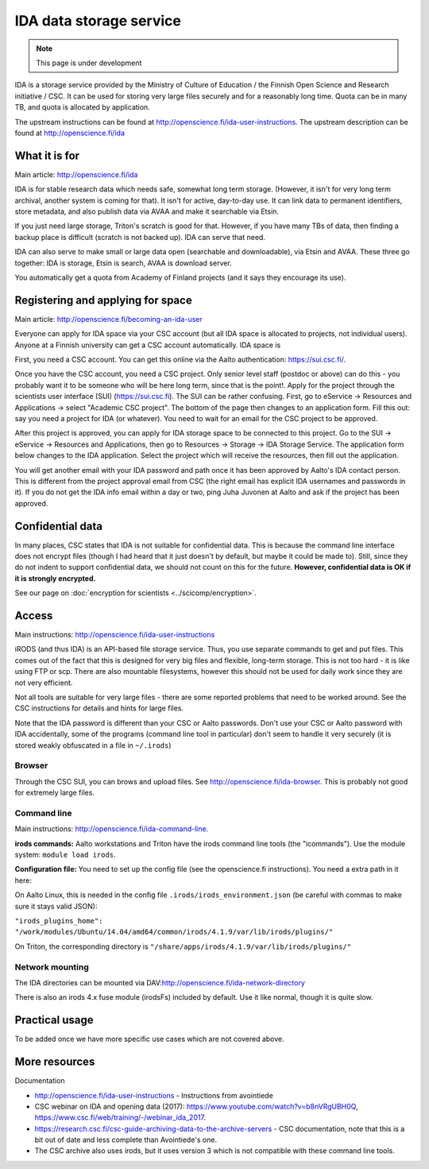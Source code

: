 ========================
IDA data storage service
========================

.. note::

   This page is under development

IDA is a storage service provided by the Ministry of Culture of
Education / the Finnish Open Science and Research initiative / CSC. It
can be used for storing very large files securely and for a reasonably
long time. Quota can be in many TB, and quota is allocated by
application.

The upstream instructions can be found at
http://openscience.fi/ida-user-instructions. The upstream description
can be found at http://openscience.fi/ida

What it is for
--------------

Main article: http://openscience.fi/ida

IDA is for stable research data which needs safe, somewhat long term
storage. (However, it isn't for very long term archival, another system
is coming for that). It isn't for active, day-to-day use. It can link
data to permanent identifiers, store metadata, and also publish data via
AVAA and make it searchable via Etsin.

If you just need large storage, Triton's scratch is good for that.
However, if you have many TBs of data, then finding a backup place is
difficult (scratch is not backed up). IDA can serve that need.

IDA can also serve to make small or large data open (searchable and
downloadable), via Etsin and AVAA. These three go together: IDA is
storage, Etsin is search, AVAA is download server.

You automatically get a quota from Academy of Finland projects (and it
says they encourage its use).

Registering and applying for space
----------------------------------

Main article: http://openscience.fi/becoming-an-ida-user

Everyone can apply for IDA space via your CSC account (but all IDA
space is allocated to projects, not individual users). Anyone at a
Finnish university can get a CSC account automatically. IDA space is

First, you need a CSC account. You can get this online via the Aalto
authentication: `https://sui.csc.fi/. <https://sui.csc.fi/>`__

Once you have the CSC account, you need a CSC project. Only senior level
staff (postdoc or above) can do this - you probably want it to be
someone who will be here long term, since that is the point!. Apply for
the project through the scientists user interface (SUI)
(https://sui.csc.fi). The SUI can be rather confusing. First, go to
eService → Resources and Applications → select "Academic CSC
project".  The bottom of the page then changes to an application form.
Fill this out: say you need a project for IDA (or whatever). You need
to wait for an email for the CSC project to be approved.

After this project is approved, you can apply for IDA storage space to
be connected to this project. Go to the SUI → eService → Resources and
Applications, then go to Resources → Storage → IDA Storage Service.
The application form below changes to the IDA application. Select the
project which will receive the resources, then fill out the application.

You will get another email with your IDA password and path once it has
been approved by Aalto's IDA contact person. This is different from the
project approval email from CSC (the right email has explicit IDA
usernames and passwords in it). If you do not get the IDA info email
within a day or two, ping Juha Juvonen at Aalto and ask if the project
has been approved.

Confidential data
-----------------

In many places, CSC states that IDA is not suitable for confidential
data. This is because the command line interface does not encrypt files
(though I had heard that it just doesn't by default, but maybe it could
be made to). Still, since they do not indent to support confidential
data, we should not count on this for the future. **However,
confidential data is OK if it is strongly encrypted.**

See our page on :doc:`encryption for scientists <../scicomp/encryption>`.

Access
------

Main instructions: http://openscience.fi/ida-user-instructions

iRODS (and thus IDA) is an API-based file storage service. Thus, you use
separate commands to get and put files. This comes out of the fact that
this is designed for very big files and flexible, long-term storage.
This is not too hard - it is like using FTP or scp. There are also
mountable filesystems, however this should not be used for daily work
since they are not very efficient.

Not all tools are suitable for very large files - there are some
reported problems that need to be worked around. See the CSC
instructions for details and hints for large files.

Note that the IDA password is different than your CSC or Aalto
passwords. Don't use your CSC or Aalto password with IDA accidentally,
some of the programs (command line tool in particular) don't seem to
handle it very securely (it is stored weakly obfuscated in a file in
``~/.irods``)

Browser
~~~~~~~

Through the CSC SUI, you can brows and upload files. See
http://openscience.fi/ida-browser.  This is probably not good for
extremely large files.

Command line
~~~~~~~~~~~~

Main instructions:
`http://openscience.fi/ida-command-line. <http://openscience.fi/ida-command-line>`__

**irods commands:** Aalto workstations and Triton have the irods command
line tools (the "icommands"). Use the module system:
``module load irods``.

**Configuration file:** You need to set up the config file (see the
openscience.fi instructions). You need a extra path in it here:

On Aalto Linux, this is needed in the config file
``.irods/irods_environment.json`` (be careful with commas to make sure
it stays valid JSON):

``"irods_plugins_home": "/work/modules/Ubuntu/14.04/amd64/common/irods/4.1.9/var/lib/irods/plugins/"``

On Triton, the corresponding directory is
``"/share/apps/irods/4.1.9/var/lib/irods/plugins/"``

Network mounting
~~~~~~~~~~~~~~~~

The IDA directories can be mounted via
DAV:\ http://openscience.fi/ida-network-directory

There is also an irods 4.x fuse module (irodsFs) included by default.
Use it like normal, though it is quite slow.

Practical usage
---------------

To be added once we have more specific use cases which are not covered
above.

More resources
--------------

Documentation

-  http://openscience.fi/ida-user-instructions - Instructions from
   avointiede
-  CSC webinar on IDA and opening data (2017):
   https://www.youtube.com/watch?v=b8nVRgUBH0Q,
   https://www.csc.fi/web/training/-/webinar_ida_2017.
-  https://research.csc.fi/csc-guide-archiving-data-to-the-archive-servers
   - CSC documentation, note that this is a bit out of date and less
   complete than Avointiede's one.
-  The CSC archive also uses irods, but it uses version 3 which is not
   compatible with these command line tools.


